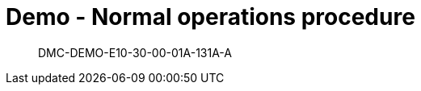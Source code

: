 [[DMC-DEMO-E10-30-00-01A-131A-A]]
= Demo - Normal operations procedure

[abstract]
DMC-DEMO-E10-30-00-01A-131A-A